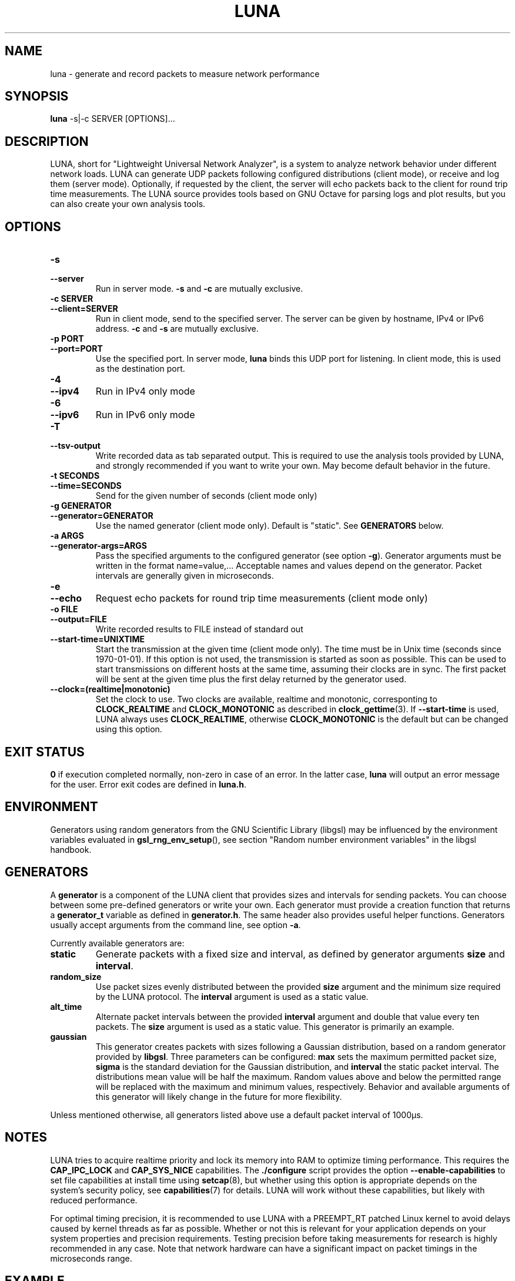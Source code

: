 .\" This file is part of the Lightweight Universal Network Analyzer (LUNA)
.\"
.\" Copyright (c) 2013 Fiona Klute
.\"
.\" LUNA is free software: you can redistribute it and/or modify it
.\" under the terms of the GNU General Public License as published by
.\" the Free Software Foundation, either version 3 of the License, or
.\" (at your option) any later version.
.\"
.\" LUNA is distributed in the hope that it will be useful, but WITHOUT
.\" ANY WARRANTY; without even the implied warranty of MERCHANTABILITY
.\" or FITNESS FOR A PARTICULAR PURPOSE. See the GNU General Public
.\" License for more details.
.\"
.\" You should have received a copy of the GNU General Public License
.\" along with LUNA. If not, see <http://www.gnu.org/licenses/>.
.TH LUNA 1 2014-06-14 "LUNA" "LUNA Manual"

.SH NAME
luna \- generate and record packets to measure network performance

.SH SYNOPSIS
.B luna
-s|-c SERVER [OPTIONS]...

.SH DESCRIPTION
.P
LUNA, short for "Lightweight Universal Network Analyzer", is a system
to analyze network behavior under different network loads. LUNA can
generate UDP packets following configured distributions (client mode),
or receive and log them (server mode). Optionally, if requested by the
client, the server will echo packets back to the client for round trip
time measurements. The LUNA source provides tools based on GNU Octave
for parsing logs and plot results, but you can also create your own
analysis tools.

.SH OPTIONS

.IP \fB\-s\fR
.PD 0
.TP
.B \-\-server
Run in server mode. \fB\-s\fR and \fB\-c\fR are mutually exclusive.

.IP "\fB\-c SERVER\fR"
.PD 0
.TP
.B \-\-client=SERVER
Run in client mode, send to the specified server. The server can be
given by hostname, IPv4 or IPv6 address. \fB\-c\fR and \fB\-s\fR are
mutually exclusive.

.IP "\fB\-p PORT\fR"
.PD 0
.TP
.B \-\-port=PORT
Use the specified port. In server mode, \fBluna\fR binds this UDP
port for listening. In client mode, this is used as the destination
port.

.IP \fB\-4\fR
.PD 0
.TP
.B \-\-ipv4
Run in IPv4 only mode

.IP \fB\-6\fR
.PD 0
.TP
.B \-\-ipv6
Run in IPv6 only mode

.IP \fB\-T\fR
.PD 0
.TP
.B \-\-tsv\-output
Write recorded data as tab separated output. This is required to use
the analysis tools provided by LUNA, and strongly recommended if you
want to write your own. May become default behavior in the future.

.IP "\fB\-t SECONDS\fR"
.PD 0
.TP
.B \-\-time=SECONDS
Send for the given number of seconds (client mode only)

.IP "\fB\-g GENERATOR\fR"
.PD 0
.TP
.B \-\-generator=GENERATOR
Use the named generator (client mode only). Default is "static". See
\fBGENERATORS\fR below.

.IP "\fB\-a ARGS\fR"
.PD 0
.TP
.B \-\-generator-args=ARGS
Pass the specified arguments to the configured generator (see option
.BR \-g ).
Generator arguments must be written in the format
name=value,... Acceptable names and values depend on the
generator. Packet intervals are generally given in microseconds.

.IP \fB\-e\fR
.PD 0
.TP
.B \-\-echo
Request echo packets for round trip time measurements (client mode only)

.IP "\fB\-o FILE\fR"
.PD 0
.TP
.B \-\-output=FILE
Write recorded results to FILE instead of standard out

.TP
.B \-\-start-time=UNIXTIME
Start the transmission at the given time (client mode only). The time
must be in Unix time (seconds since 1970-01-01). If this option is not
used, the transmission is started as soon as possible. This can be
used to start transmissions on different hosts at the same time,
assuming their clocks are in sync. The first packet will be sent at
the given time plus the first delay returned by the generator used.

.TP
.B \-\-clock=(realtime|monotonic)
Set the clock to use. Two clocks are available, realtime and
monotonic, corresponting to \fBCLOCK_REALTIME\fR and
\fBCLOCK_MONOTONIC\fR as described in
.BR clock_gettime (3).
If \fB--start-time\fR is used, LUNA always uses \fBCLOCK_REALTIME\fR,
otherwise \fBCLOCK_MONOTONIC\fR is the default but can be changed
using this option.

.SH EXIT STATUS
.P
.B 0
if execution completed normally, non-zero in case of an error. In the
latter case,
.BR luna
will output an error message for the user. Error exit codes are
defined in
.BR luna.h .

.SH ENVIRONMENT
.P
Generators using random generators from the GNU Scientific Library
(libgsl) may be influenced by the environment variables evaluated in
.BR gsl_rng_env_setup (),
see section "Random number environment variables" in the libgsl
handbook.

.SH GENERATORS
.P
A \fBgenerator\fR is a component of the LUNA client that provides
sizes and intervals for sending packets. You can choose between some
pre-defined generators or write your own. Each generator must provide
a creation function that returns a \fBgenerator_t\fR variable as
defined in \fBgenerator.h\fR. The same header also provides useful
helper functions. Generators usually accept arguments from the command
line, see option \fB-a\fR.

.P
Currently available generators are:

.TP
.B static
Generate packets with a fixed size and interval, as defined by
generator arguments \fBsize\fR and
\fBinterval\fR.

.TP
.B random_size
Use packet sizes evenly distributed between the provided \fBsize\fR
argument and the minimum size required by the LUNA protocol. The
\fBinterval\fR argument is used as a static value.

.TP
.B alt_time
Alternate packet intervals between the provided \fBinterval\fR
argument and double that value every ten packets. The \fBsize\fR
argument is used as a static value. This generator is primarily an
example.

.TP
.B gaussian
This generator creates packets with sizes following a Gaussian
distribution, based on a random generator provided by
\fBlibgsl\fR. Three parameters can be configured: \fBmax\fR sets the
maximum permitted packet size, \fBsigma\fR is the standard deviation
for the Gaussian distribution, and \fBinterval\fR the static packet
interval. The distributions mean value will be half the
maximum. Random values above and below the permitted range will be
replaced with the maximum and minimum values, respectively. Behavior
and available arguments of this generator will likely change in the
future for more flexibility.

.P
Unless mentioned otherwise, all generators listed above use a default
packet interval of 1000µs.

.SH NOTES

.P
LUNA tries to acquire realtime priority and lock its memory into RAM
to optimize timing performance. This requires the \fBCAP_IPC_LOCK\fR
and \fBCAP_SYS_NICE\fR capabilities. The \fB./configure\fR script
provides the option \fB\-\-enable\-capabilities\fR to set file
capabilities at install time using
.BR setcap (8),
but whether using this option is appropriate depends on the system's
security policy, see
.BR capabilities (7)
for details. LUNA will work without these capabilities, but likely
with reduced performance.

.P
For optimal timing precision, it is recommended to use LUNA with a
\%PREEMPT_RT patched Linux kernel to avoid delays caused by kernel
threads as far as possible. Whether or not this is relevant for your
application depends on your system properties and precision
requirements. Testing precision before taking measurements for
research is highly recommended in any case. Note that network hardware
can have a significant impact on packet timings in the microseconds
range.

.SH EXAMPLE
.P
Send one packet with 400 byte payload every 200µs to localhost for 20
seconds:
.RS
.P
luna -c localhost -g static -a size=400,interval=200 -t 20
.RE

.P
Send packets to 192.0.2.7 with sizes following a Gaussian distribution
around 200 bytes with a standard deviation of 30 bytes and a maximum
packet size of 400 bytes:
.RS
.P
luna -c 192.0.2.7 -g gaussian -a max=400,sigma=30
.RE

.SH SEE ALSO
.P
capabilities(7)

.P
References to documentation for other LUNA components will be added as
it is written. At the moment, please see the LUNA source code for
analysis and remote control tools.

